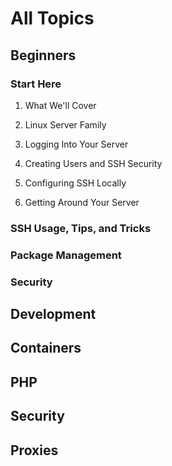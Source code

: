 * All Topics
** Beginners
*** Start Here
**** What We'll Cover
**** Linux Server Family
**** Logging Into Your Server
**** Creating Users and SSH Security
**** Configuring SSH Locally
**** Getting Around Your Server

*** SSH Usage, Tips, and Tricks
*** Package Management
*** Security
** Development
** Containers
** PHP
** Security
** Proxies
